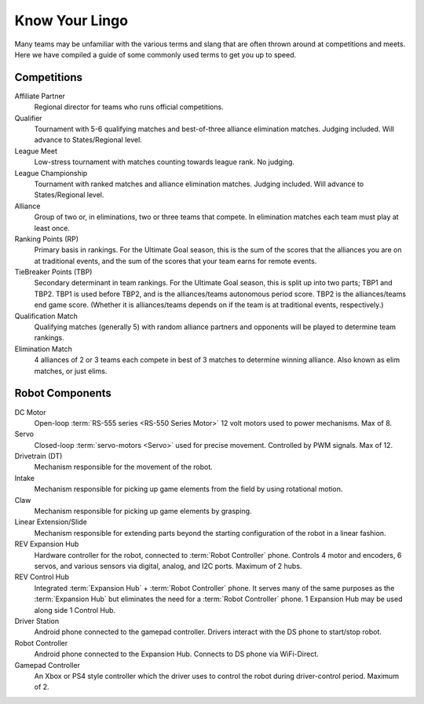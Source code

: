 ===============
Know Your Lingo
===============
Many teams may be unfamiliar with the various terms and slang that are often
thrown around at competitions and meets.
Here we have compiled a guide of some commonly used terms to get you up to
speed.

Competitions
============
Affiliate Partner
    Regional director for teams who runs official competitions.
Qualifier
    Tournament with 5-6 qualifying matches and best-of-three alliance
    elimination matches.
    Judging included.
    Will advance to States/Regional level.
League Meet
    Low-stress tournament with matches counting towards league rank.
    No judging.
League Championship
    Tournament with ranked matches and alliance elimination matches.
    Judging included.
    Will advance to States/Regional level.
Alliance
    Group of two or, in eliminations, two or three teams that compete.
    In elimination matches each team must play at least once.
Ranking Points (RP)
    Primary basis in rankings. For the Ultimate Goal season, this is the sum of
    the scores that the alliances you are on at traditional events, and the sum
    of the scores that your team earns for remote events.
TieBreaker Points (TBP)
    Secondary determinant in team rankings. For the Ultimate Goal season, this
    is split up into two parts; TBP1 and TBP2. TBP1 is used before TBP2, and is
    the alliances/teams autonomous period score. TBP2 is the alliances/teams
    end game score. (Whether it is alliances/teams depends on if the team is at
    traditional events, respectively.)
Qualification Match
    Qualifying matches (generally 5) with random alliance partners and
    opponents will be played to determine team rankings.
Elimination Match
    4 alliances of 2 or 3 teams each compete in best of 3 matches to determine
    winning alliance. Also known as elim matches, or just elims.

Robot Components
================
DC Motor
    Open-loop :term:`RS-555 series <RS-550 Series Motor>` 12 volt motors used
    to power mechanisms. Max of 8.
Servo
    Closed-loop :term:`servo-motors <Servo>` used for precise movement.
    Controlled by PWM signals. Max of 12.
Drivetrain (DT)
    Mechanism responsible for the movement of the robot.
Intake
    Mechanism responsible for picking up game elements from the field by using
    rotational motion.
Claw
    Mechanism responsible for picking up game elements by grasping.
Linear Extension/Slide
    Mechanism responsible for extending parts beyond the starting configuration
    of the robot in a linear fashion.
REV Expansion Hub
    Hardware controller for the robot, connected to :term:`Robot Controller`
    phone.
    Controls 4 motor and encoders, 6 servos, and various sensors via digital,
    analog, and I2C ports.
    Maximum of 2 hubs.
REV Control Hub
    Integrated :term:`Expansion Hub` + :term:`Robot Controller` phone.
    It serves many of the same purposes as the :term:`Expansion Hub` but
    eliminates the need for a :term:`Robot Controller` phone.
    1 Expansion Hub may be used along side 1 Control Hub.
Driver Station
    Android phone connected to the gamepad controller.
    Drivers interact with the DS phone to start/stop robot.
Robot Controller
    Android phone connected to the Expansion Hub.
    Connects to DS phone via WiFi-Direct.
Gamepad Controller
    An Xbox or PS4 style controller which the driver uses to control the robot
    during driver-control period. Maximum of 2.
